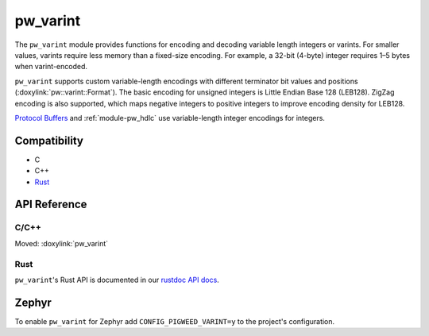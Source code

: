 .. _module-pw_varint:

=========
pw_varint
=========
.. pigweed-module::
   :name: pw_varint

The ``pw_varint`` module provides functions for encoding and decoding variable
length integers or varints. For smaller values, varints require less memory
than a fixed-size encoding. For example, a 32-bit (4-byte) integer requires
1–5 bytes when varint-encoded.

``pw_varint`` supports custom variable-length encodings with different
terminator bit values and positions (:doxylink:`pw::varint::Format`).
The basic encoding for unsigned integers is Little Endian Base 128 (LEB128).
ZigZag encoding is also supported, which maps negative integers to positive
integers to improve encoding density for LEB128.

.. _Protocol Buffers: https://developers.google.com/protocol-buffers/docs/encoding#varints

`Protocol Buffers`_ and :ref:`module-pw_hdlc` use variable-length
integer encodings for integers.

-------------
Compatibility
-------------
* C
* C++
* `Rust </rustdoc/pw_varint>`_

-------------
API Reference
-------------

C/C++
=====
Moved: :doxylink:`pw_varint`

Rust
====
``pw_varint``'s Rust API is documented in our
`rustdoc API docs </rustdoc/pw_varint>`_.

------
Zephyr
------
To enable ``pw_varint`` for Zephyr add ``CONFIG_PIGWEED_VARINT=y`` to the
project's configuration.
